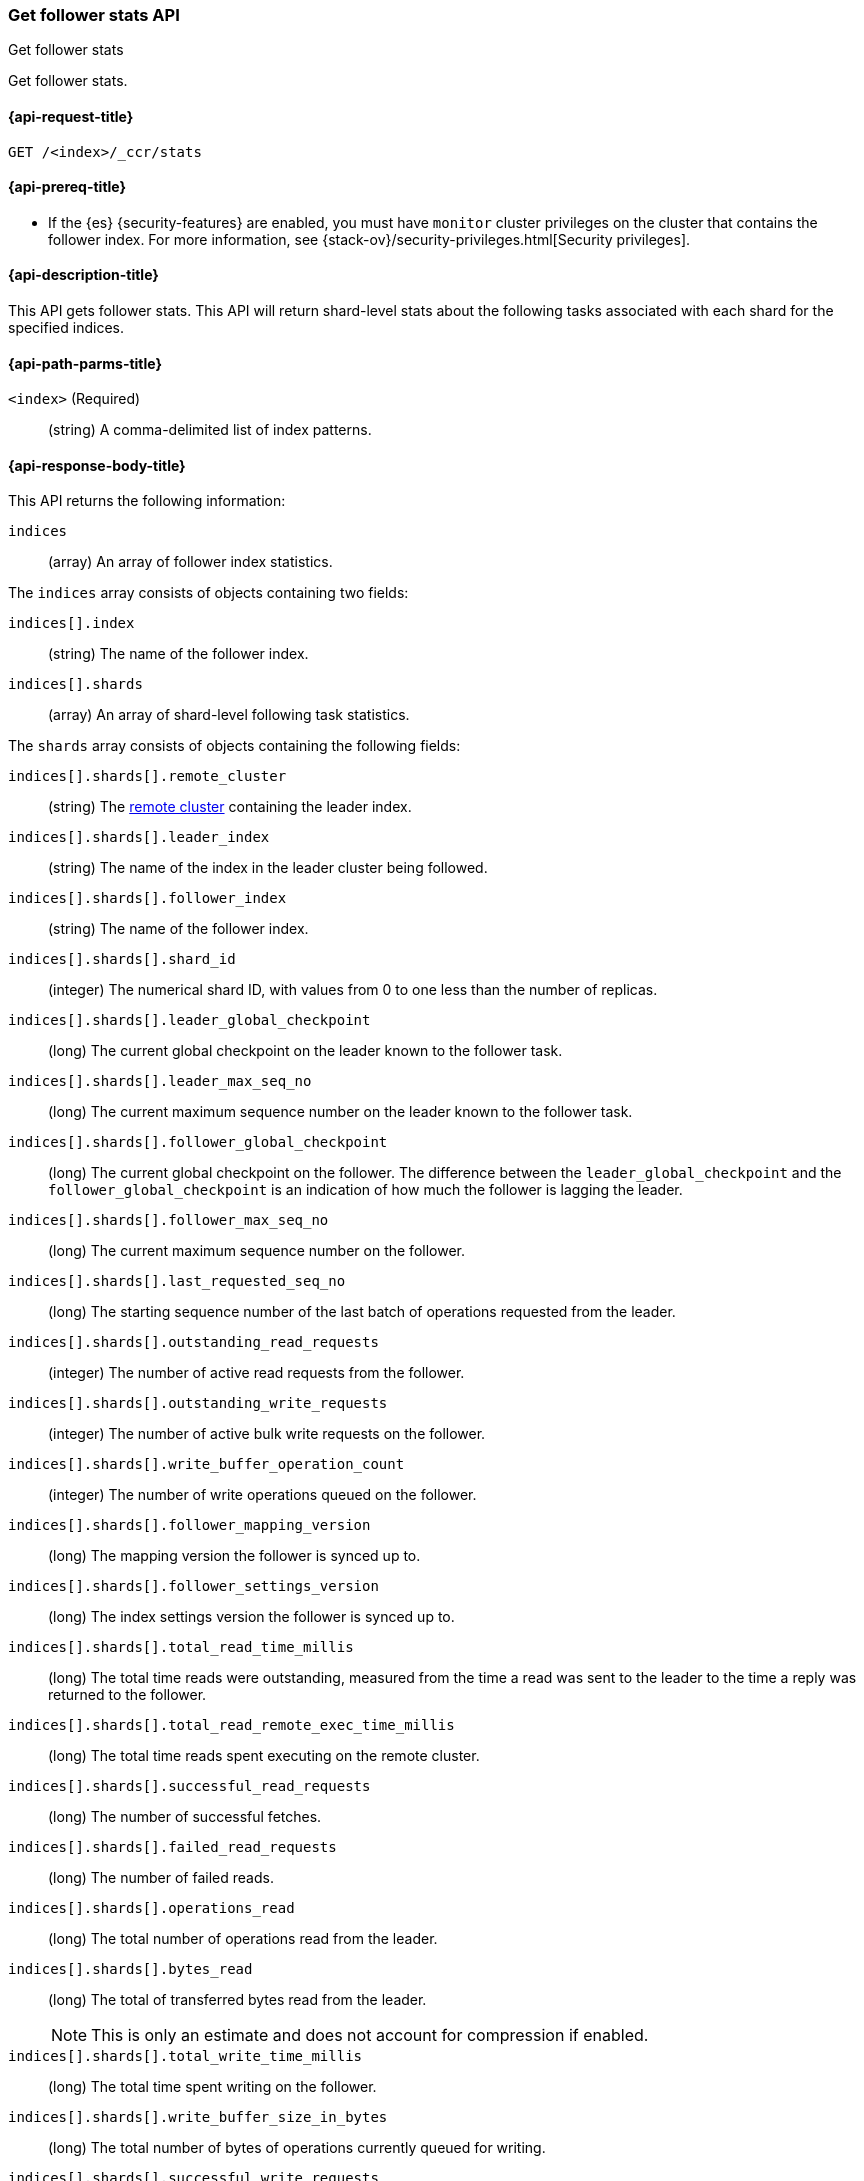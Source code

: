 [role="xpack"]
[testenv="platinum"]
[[ccr-get-follow-stats]]
=== Get follower stats API
++++
<titleabbrev>Get follower stats</titleabbrev>
++++

Get follower stats.

[[ccr-get-follow-stats-request]]
==== {api-request-title}

//////////////////////////

[source,js]
--------------------------------------------------
PUT /follower_index/_ccr/follow?wait_for_active_shards=1
{
  "remote_cluster" : "remote_cluster",
  "leader_index" : "leader_index"
}
--------------------------------------------------
// CONSOLE
// TESTSETUP
// TEST[setup:remote_cluster_and_leader_index]

[source,js]
--------------------------------------------------
POST /follower_index/_ccr/pause_follow
--------------------------------------------------
// CONSOLE
// TEARDOWN

//////////////////////////

[source,js]
--------------------------------------------------
GET /<index>/_ccr/stats
--------------------------------------------------
// CONSOLE
// TEST[s/<index>/follower_index/]

[[ccr-get-follow-stats-prereqs]]
==== {api-prereq-title}

* If the {es} {security-features} are enabled, you must have `monitor` cluster
privileges on the cluster that contains the follower index. For more information,
see {stack-ov}/security-privileges.html[Security privileges].

[[ccr-get-follow-stats-desc]]
==== {api-description-title}

This API gets follower stats. This API will return shard-level stats about the
following tasks associated with each shard for the specified indices.

[[ccr-get-follow-stats-path-parms]]
==== {api-path-parms-title}

`<index>` (Required)::
  (string) A comma-delimited list of index patterns.

[[ccr-get-follow-stats-response-body]]
==== {api-response-body-title}

This API returns the following information:

`indices`::
  (array) An array of follower index statistics.

The `indices` array consists of objects containing two fields:

`indices[].index`::
  (string) The name of the follower index.

`indices[].shards`::
  (array) An array of shard-level following task statistics.

The `shards` array consists of objects containing the following fields:

`indices[].shards[].remote_cluster`::
  (string) The <<modules-remote-clusters,remote cluster>> containing the leader
  index.

`indices[].shards[].leader_index`::
  (string) The name of the index in the leader cluster being followed.

`indices[].shards[].follower_index`::
  (string) The name of the follower index.

`indices[].shards[].shard_id`::
  (integer) The numerical shard ID, with values from 0 to one less than the
  number of replicas.

`indices[].shards[].leader_global_checkpoint`::
  (long) The current global checkpoint on the leader known to the follower task.

`indices[].shards[].leader_max_seq_no`::
  (long) The current maximum sequence number on the leader known to the follower
  task.

`indices[].shards[].follower_global_checkpoint`::
  (long) The current global checkpoint on the follower. The difference between the
  `leader_global_checkpoint` and the `follower_global_checkpoint` is an
  indication of how much the follower is lagging the leader.

`indices[].shards[].follower_max_seq_no`::
  (long) The current maximum sequence number on the follower.

`indices[].shards[].last_requested_seq_no`::
  (long) The starting sequence number of the last batch of operations requested
  from the leader.

`indices[].shards[].outstanding_read_requests`::
  (integer) The number of active read requests from the follower.

`indices[].shards[].outstanding_write_requests`::
  (integer) The number of active bulk write requests on the follower.

`indices[].shards[].write_buffer_operation_count`::
  (integer) The number of write operations queued on the follower.

`indices[].shards[].follower_mapping_version`::
  (long) The mapping version the follower is synced up to.

`indices[].shards[].follower_settings_version`::
  (long) The index settings version the follower is synced up to.

`indices[].shards[].total_read_time_millis`::
  (long) The total time reads were outstanding, measured from the time a read
  was sent to the leader to the time a reply was returned to the follower.

`indices[].shards[].total_read_remote_exec_time_millis`::
  (long) The total time reads spent executing on the remote cluster.

`indices[].shards[].successful_read_requests`::
  (long) The number of successful fetches.

`indices[].shards[].failed_read_requests`::
  (long) The number of failed reads.

`indices[].shards[].operations_read`::
  (long) The total number of operations read from the leader.

`indices[].shards[].bytes_read`::
  (long) The total of transferred bytes read from the leader.
+
--
NOTE: This is only an estimate and does not account for compression if enabled.

--

`indices[].shards[].total_write_time_millis`::
  (long) The total time spent writing on the follower.

`indices[].shards[].write_buffer_size_in_bytes`::
  (long) The total number of bytes of operations currently queued for writing.

`indices[].shards[].successful_write_requests`::
  (long) The number of bulk write requests executed on the follower.

`indices[].shards[].failed_write_requests`::
  (long) The number of failed bulk write requests executed on the follower.

`indices[].shards[].operations_written`::
  (long) The number of operations written on the follower.

`indices[].shards[].read_exceptions`::
  (array) An array of objects representing failed reads.

The `read_exceptions` array consists of objects containing the following
fields:

`indices[].shards[].read_exceptions[].from_seq_no`::
  (long) The starting sequence number of the batch requested from the leader.

`indices[].shards[].read_exceptions[].retries`::
  (integer) The number of times the batch has been retried.

`indices[].shards[].read_exceptions[].exception`::
  (object) Represents the exception that caused the read to fail.

Continuing with the fields from `shards`:

`indices[].shards[].time_since_last_read_millis`::
  (long) The number of milliseconds since a read request was sent to the leader.
+
--
NOTE: When the follower is caught up to the leader, this number will
  increase up to the configured `read_poll_timeout` at which point another read
  request will be sent to the leader.

--

`indices[].fatal_exception`::
  (object) An object representing a fatal exception that cancelled the following
  task. In this situation, the following task must be resumed manually with the
  <<ccr-post-resume-follow,resume follower API>>.

[[ccr-get-follow-stats-examples]]
==== {api-examples-title}

This example retrieves follower stats:

[source,js]
--------------------------------------------------
GET /follower_index/_ccr/stats
--------------------------------------------------
// CONSOLE

The API returns the following results:

[source,js]
--------------------------------------------------
{
  "indices" : [
    {
      "index" : "follower_index",
      "shards" : [
        {
          "remote_cluster" : "remote_cluster",
          "leader_index" : "leader_index",
          "follower_index" : "follower_index",
          "shard_id" : 0,
          "leader_global_checkpoint" : 1024,
          "leader_max_seq_no" : 1536,
          "follower_global_checkpoint" : 768,
          "follower_max_seq_no" : 896,
          "last_requested_seq_no" : 897,
          "outstanding_read_requests" : 8,
          "outstanding_write_requests" : 2,
          "write_buffer_operation_count" : 64,
          "follower_mapping_version" : 4,
          "follower_settings_version" : 2,
          "total_read_time_millis" : 32768,
          "total_read_remote_exec_time_millis" : 16384,
          "successful_read_requests" : 32,
          "failed_read_requests" : 0,
          "operations_read" : 896,
          "bytes_read" : 32768,
          "total_write_time_millis" : 16384,
          "write_buffer_size_in_bytes" : 1536,
          "successful_write_requests" : 16,
          "failed_write_requests" : 0,
          "operations_written" : 832,
          "read_exceptions" : [ ],
          "time_since_last_read_millis" : 8
        }
      ]
    }
  ]
}
--------------------------------------------------
// TESTRESPONSE[s/"leader_global_checkpoint" : 1024/"leader_global_checkpoint" : $body.indices.0.shards.0.leader_global_checkpoint/]
// TESTRESPONSE[s/"leader_max_seq_no" : 1536/"leader_max_seq_no" : $body.indices.0.shards.0.leader_max_seq_no/]
// TESTRESPONSE[s/"follower_global_checkpoint" : 768/"follower_global_checkpoint" : $body.indices.0.shards.0.follower_global_checkpoint/]
// TESTRESPONSE[s/"follower_max_seq_no" : 896/"follower_max_seq_no" : $body.indices.0.shards.0.follower_max_seq_no/]
// TESTRESPONSE[s/"last_requested_seq_no" : 897/"last_requested_seq_no" : $body.indices.0.shards.0.last_requested_seq_no/]
// TESTRESPONSE[s/"outstanding_read_requests" : 8/"outstanding_read_requests" : $body.indices.0.shards.0.outstanding_read_requests/]
// TESTRESPONSE[s/"outstanding_write_requests" : 2/"outstanding_write_requests" : $body.indices.0.shards.0.outstanding_write_requests/]
// TESTRESPONSE[s/"write_buffer_operation_count" : 64/"write_buffer_operation_count" : $body.indices.0.shards.0.write_buffer_operation_count/]
// TESTRESPONSE[s/"follower_mapping_version" : 4/"follower_mapping_version" : $body.indices.0.shards.0.follower_mapping_version/]
// TESTRESPONSE[s/"follower_settings_version" : 2/"follower_settings_version" : $body.indices.0.shards.0.follower_settings_version/]
// TESTRESPONSE[s/"total_read_time_millis" : 32768/"total_read_time_millis" : $body.indices.0.shards.0.total_read_time_millis/]
// TESTRESPONSE[s/"total_read_remote_exec_time_millis" : 16384/"total_read_remote_exec_time_millis" : $body.indices.0.shards.0.total_read_remote_exec_time_millis/]
// TESTRESPONSE[s/"successful_read_requests" : 32/"successful_read_requests" : $body.indices.0.shards.0.successful_read_requests/]
// TESTRESPONSE[s/"failed_read_requests" : 0/"failed_read_requests" : $body.indices.0.shards.0.failed_read_requests/]
// TESTRESPONSE[s/"operations_read" : 896/"operations_read" : $body.indices.0.shards.0.operations_read/]
// TESTRESPONSE[s/"bytes_read" : 32768/"bytes_read" : $body.indices.0.shards.0.bytes_read/]
// TESTRESPONSE[s/"total_write_time_millis" : 16384/"total_write_time_millis" : $body.indices.0.shards.0.total_write_time_millis/]
// TESTRESPONSE[s/"write_buffer_size_in_bytes" : 1536/"write_buffer_size_in_bytes" : $body.indices.0.shards.0.write_buffer_size_in_bytes/]
// TESTRESPONSE[s/"successful_write_requests" : 16/"successful_write_requests" : $body.indices.0.shards.0.successful_write_requests/]
// TESTRESPONSE[s/"failed_write_requests" : 0/"failed_write_requests" : $body.indices.0.shards.0.failed_write_requests/]
// TESTRESPONSE[s/"operations_written" : 832/"operations_written" : $body.indices.0.shards.0.operations_written/]
// TESTRESPONSE[s/"time_since_last_read_millis" : 8/"time_since_last_read_millis" : $body.indices.0.shards.0.time_since_last_read_millis/]
